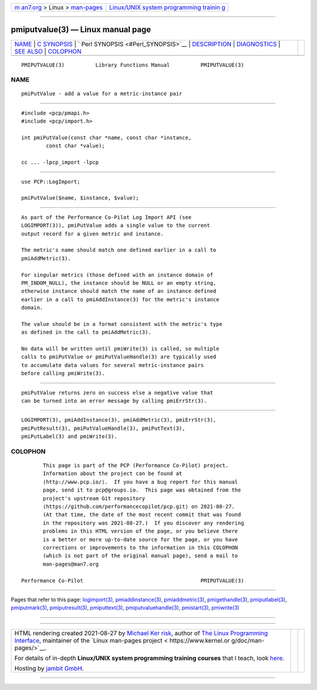 .. container:: page-top

.. container:: nav-bar

   +----------------------------------+----------------------------------+
   | `m                               | `Linux/UNIX system programming   |
   | an7.org <../../../index.html>`__ | trainin                          |
   | > Linux >                        | g <http://man7.org/training/>`__ |
   | `man-pages <../index.html>`__    |                                  |
   +----------------------------------+----------------------------------+

--------------

pmiputvalue(3) — Linux manual page
==================================

+-----------------------------------+-----------------------------------+
| `NAME <#NAME>`__ \|               |                                   |
| `C SYNOPSIS <#C_SYNOPSIS>`__ \|   |                                   |
| `                                 |                                   |
| Perl SYNOPSIS <#Perl_SYNOPSIS>`__ |                                   |
| \| `DESCRIPTION <#DESCRIPTION>`__ |                                   |
| \| `DIAGNOSTICS <#DIAGNOSTICS>`__ |                                   |
| \| `SEE ALSO <#SEE_ALSO>`__ \|    |                                   |
| `COLOPHON <#COLOPHON>`__          |                                   |
+-----------------------------------+-----------------------------------+
| .. container:: man-search-box     |                                   |
+-----------------------------------+-----------------------------------+

::

   PMIPUTVALUE(3)          Library Functions Manual          PMIPUTVALUE(3)

NAME
-------------------------------------------------

::

          pmiPutValue - add a value for a metric-instance pair


-------------------------------------------------------------

::

          #include <pcp/pmapi.h>
          #include <pcp/import.h>

          int pmiPutValue(const char *name, const char *instance,
                  const char *value);

          cc ... -lpcp_import -lpcp


-------------------------------------------------------------------

::

          use PCP::LogImport;

          pmiPutValue($name, $instance, $value);


---------------------------------------------------------------

::

          As part of the Performance Co-Pilot Log Import API (see
          LOGIMPORT(3)), pmiPutValue adds a single value to the current
          output record for a given metric and instance.

          The metric's name should match one defined earlier in a call to
          pmiAddMetric(3).

          For singular metrics (those defined with an instance domain of
          PM_INDOM_NULL), the instance should be NULL or an empty string,
          otherwise instance should match the name of an instance defined
          earlier in a call to pmiAddInstance(3) for the metric's instance
          domain.

          The value should be in a format consistent with the metric's type
          as defined in the call to pmiAddMetric(3).

          No data will be written until pmiWrite(3) is called, so multiple
          calls to pmiPutValue or pmiPutValueHandle(3) are typically used
          to accumulate data values for several metric-instance pairs
          before calling pmiWrite(3).


---------------------------------------------------------------

::

          pmiPutValue returns zero on success else a negative value that
          can be turned into an error message by calling pmiErrStr(3).


---------------------------------------------------------

::

          LOGIMPORT(3), pmiAddInstance(3), pmiAddMetric(3), pmiErrStr(3),
          pmiPutResult(3), pmiPutValueHandle(3), pmiPutText(3),
          pmiPutLabel(3) and pmiWrite(3).

COLOPHON
---------------------------------------------------------

::

          This page is part of the PCP (Performance Co-Pilot) project.
          Information about the project can be found at 
          ⟨http://www.pcp.io/⟩.  If you have a bug report for this manual
          page, send it to pcp@groups.io.  This page was obtained from the
          project's upstream Git repository
          ⟨https://github.com/performancecopilot/pcp.git⟩ on 2021-08-27.
          (At that time, the date of the most recent commit that was found
          in the repository was 2021-08-27.)  If you discover any rendering
          problems in this HTML version of the page, or you believe there
          is a better or more up-to-date source for the page, or you have
          corrections or improvements to the information in this COLOPHON
          (which is not part of the original manual page), send a mail to
          man-pages@man7.org

   Performance Co-Pilot                                      PMIPUTVALUE(3)

--------------

Pages that refer to this page:
`logimport(3) <../man3/logimport.3.html>`__, 
`pmiaddinstance(3) <../man3/pmiaddinstance.3.html>`__, 
`pmiaddmetric(3) <../man3/pmiaddmetric.3.html>`__, 
`pmigethandle(3) <../man3/pmigethandle.3.html>`__, 
`pmiputlabel(3) <../man3/pmiputlabel.3.html>`__, 
`pmiputmark(3) <../man3/pmiputmark.3.html>`__, 
`pmiputresult(3) <../man3/pmiputresult.3.html>`__, 
`pmiputtext(3) <../man3/pmiputtext.3.html>`__, 
`pmiputvaluehandle(3) <../man3/pmiputvaluehandle.3.html>`__, 
`pmistart(3) <../man3/pmistart.3.html>`__, 
`pmiwrite(3) <../man3/pmiwrite.3.html>`__

--------------

--------------

.. container:: footer

   +-----------------------+-----------------------+-----------------------+
   | HTML rendering        |                       | |Cover of TLPI|       |
   | created 2021-08-27 by |                       |                       |
   | `Michael              |                       |                       |
   | Ker                   |                       |                       |
   | risk <https://man7.or |                       |                       |
   | g/mtk/index.html>`__, |                       |                       |
   | author of `The Linux  |                       |                       |
   | Programming           |                       |                       |
   | Interface <https:     |                       |                       |
   | //man7.org/tlpi/>`__, |                       |                       |
   | maintainer of the     |                       |                       |
   | `Linux man-pages      |                       |                       |
   | project <             |                       |                       |
   | https://www.kernel.or |                       |                       |
   | g/doc/man-pages/>`__. |                       |                       |
   |                       |                       |                       |
   | For details of        |                       |                       |
   | in-depth **Linux/UNIX |                       |                       |
   | system programming    |                       |                       |
   | training courses**    |                       |                       |
   | that I teach, look    |                       |                       |
   | `here <https://ma     |                       |                       |
   | n7.org/training/>`__. |                       |                       |
   |                       |                       |                       |
   | Hosting by `jambit    |                       |                       |
   | GmbH                  |                       |                       |
   | <https://www.jambit.c |                       |                       |
   | om/index_en.html>`__. |                       |                       |
   +-----------------------+-----------------------+-----------------------+

--------------

.. container:: statcounter

   |Web Analytics Made Easy - StatCounter|

.. |Cover of TLPI| image:: https://man7.org/tlpi/cover/TLPI-front-cover-vsmall.png
   :target: https://man7.org/tlpi/
.. |Web Analytics Made Easy - StatCounter| image:: https://c.statcounter.com/7422636/0/9b6714ff/1/
   :class: statcounter
   :target: https://statcounter.com/
